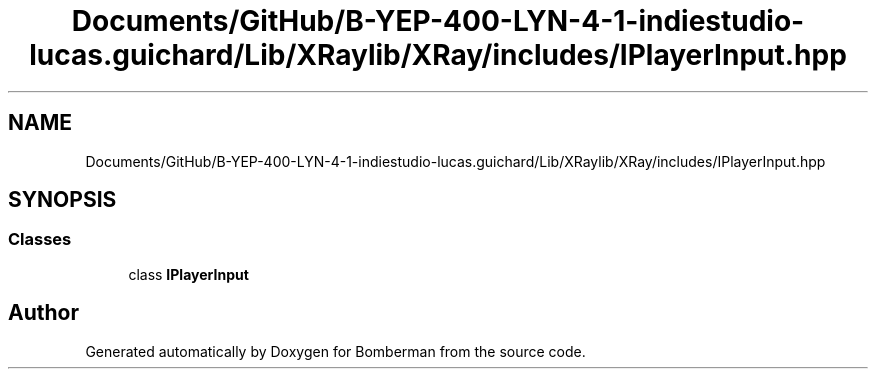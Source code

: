 .TH "Documents/GitHub/B-YEP-400-LYN-4-1-indiestudio-lucas.guichard/Lib/XRaylib/XRay/includes/IPlayerInput.hpp" 3 "Mon Jun 21 2021" "Version 2.0" "Bomberman" \" -*- nroff -*-
.ad l
.nh
.SH NAME
Documents/GitHub/B-YEP-400-LYN-4-1-indiestudio-lucas.guichard/Lib/XRaylib/XRay/includes/IPlayerInput.hpp
.SH SYNOPSIS
.br
.PP
.SS "Classes"

.in +1c
.ti -1c
.RI "class \fBIPlayerInput\fP"
.br
.in -1c
.SH "Author"
.PP 
Generated automatically by Doxygen for Bomberman from the source code\&.
